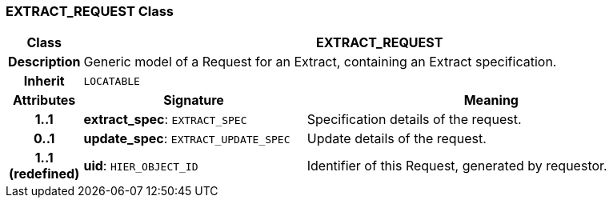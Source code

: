 === EXTRACT_REQUEST Class

[cols="^1,3,5"]
|===
h|*Class*
2+^h|*EXTRACT_REQUEST*

h|*Description*
2+a|Generic model of a Request for an Extract, containing an Extract specification.

h|*Inherit*
2+|`LOCATABLE`

h|*Attributes*
^h|*Signature*
^h|*Meaning*

h|*1..1*
|*extract_spec*: `EXTRACT_SPEC`
a|Specification details of the request.

h|*0..1*
|*update_spec*: `EXTRACT_UPDATE_SPEC`
a|Update details of the request.

h|*1..1 +
(redefined)*
|*uid*: `HIER_OBJECT_ID`
a|Identifier of this Request, generated by requestor.
|===
